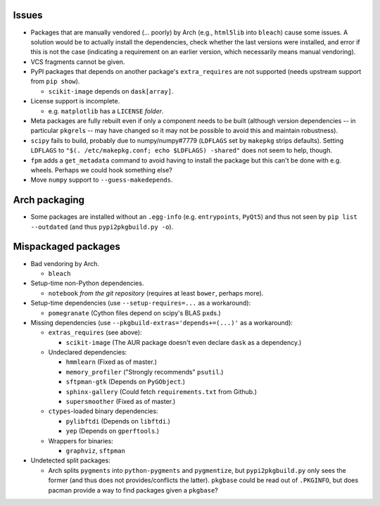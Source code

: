 Issues
======

- Packages that are manually vendored (... poorly) by Arch (e.g., ``html5lib``
  into ``bleach``) cause some issues.  A solution would be to actually install
  the dependencies, check whether the last versions were installed, and error
  if this is not the case (indicating a requirement on an earlier version,
  which necessarily means manual vendoring).

- VCS fragments cannot be given.

- PyPI packages that depends on another package's ``extra_requires`` are not
  supported (needs upstream support from ``pip show``).

  - ``scikit-image`` depends on ``dask[array]``.

- License support is incomplete.

  - e.g. ``matplotlib`` has a ``LICENSE`` *folder*.

- Meta packages are fully rebuilt even if only a component needs to be built
  (although version dependencies -- in particular ``pkgrel``\s -- may have
  changed so it may not be possible to avoid this and maintain robustness).

- ``scipy`` fails to build, probably due to numpy/numpy#7779 (``LDFLAGS``
  set by ``makepkg`` strips defaults).  Setting ``LDFLAGS`` to ``"$(.
  /etc/makepkg.conf; echo $LDFLAGS) -shared"`` does not seem to help, though.

- ``fpm`` adds a ``get_metadata`` command to avoid having to install the
  package but this can't be done with e.g. wheels.  Perhaps we could hook
  something else?

- Move ``numpy`` support to ``--guess-makedepends``.

Arch packaging
==============

- Some packages are installed without an ``.egg-info`` (e.g. ``entrypoints``,
  ``PyQt5``) and thus not seen by ``pip list --outdated`` (and thus
  ``pypi2pkgbuild.py -o``).

Mispackaged packages
====================

- Bad vendoring by Arch.

  - ``bleach``

- Setup-time non-Python dependencies.

  - ``notebook`` *from the git repository* (requires at least ``bower``,
    perhaps more).

- Setup-time dependencies (use ``--setup-requires=...`` as a workaround):

  - ``pomegranate`` (Cython files depend on scipy's BLAS ``pxd``\s.)

- Missing dependencies (use ``--pkgbuild-extras='depends+=(...)'`` as a
  workaround):

  - ``extras_requires`` (see above):

    - ``scikit-image`` (The AUR package doesn't even declare ``dask`` as a
      dependency.)

  - Undeclared dependencies:

    - ``hmmlearn`` (Fixed as of master.)
    - ``memory_profiler`` ("Strongly recommends" ``psutil``.)
    - ``sftpman-gtk`` (Depends on ``PyGObject``.)
    - ``sphinx-gallery`` (Could fetch ``requirements.txt`` from Github.)
    - ``supersmoother`` (Fixed as of master.)

  - ``ctypes``-loaded binary dependencies:

    - ``pylibftdi`` (Depends on ``libftdi``.)
    - ``yep`` (Depends on ``gperftools``.)

  - Wrappers for binaries:

    - ``graphviz``, ``sftpman``

- Undetected split packages:

  - Arch splits ``pygments`` into ``python-pygments`` and ``pygmentize``,
    but ``pypi2pkgbuild.py`` only sees the former (and thus does not
    provides/conflicts the latter).  ``pkgbase`` could be read out of
    ``.PKGINFO``, but does pacman provide a way to find packages given a
    ``pkgbase``?
